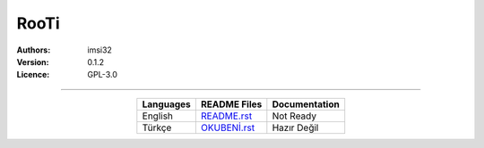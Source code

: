 .. _rooti:

RooTi
=====

:Authors: imsi32
:Version: 0.1.2
:Licence: GPL-3.0

------

.. csv-table::
   :header: "Languages", "README Files", "Documentation"
   :widths: auto
   :align: center

   "English",           "`README.rst </doc/eng/README.rst#read-me>`_",         "Not Ready"
   "Türkçe",            "`OKUBENİ.rst </doc/tur/OKUBENİ.rst#oku-beni>`_",      "Hazır Değil"